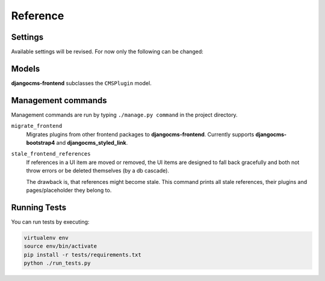 ###########
 Reference
###########

**********
 Settings
**********

Available settings will be revised. For now only the following can be
changed:

.. py:attribute:: settings.DJANGOCMS_FRONTEND_TAG_CHOICES

    Defaults to ``['div', 'section', 'article', 'header', 'footer', 'aside']``.

    Lists the choices for the tag field of all djangocms-frontend plugins.
    ``div`` is the default tag.

.. py:attribute:: settings.DJANGOCMS_FRONTEND_GRID_SIZE

    Defaults to ``12``.


.. py:attribute:: settings.DJANGOCMS_FRONTEND_GRID_CONTAINERS

    Default:

    .. code::

        (
           ('container', _('Container')),
           ('container-fluid', _('Fluid container')),
           ("container-sm", _("sx container")),
           ("container-md", _("md container")),
           ("container-lg", _("lg container")),
           ("container-xl", _("xl container")),
       )

.. py:attribute:: settings.DJANGOCMS_FRONTEND_USE_ICONS

    Defaults to ``True``.

    Decides if icons should be offered, e.g. in links.

.. py:attribute:: settings.DJANGOCMS_FRONTEND_CAROUSEL_TEMPLATES

   Defaults to ``(('default', _('Default')),)``

.. py:attribute:: settings.DJANGOCMS_FRONTEND_TAB_TEMPLATES

   Defaults to ``(('default', _('Default')),)``



.. py:attribute:: settings.DJANGOCMS_FRONTEND_SPACER_SIZES

    Default:

    .. code::

        (
           ('0', '* 0'),
           ('1', '* .25'),
           ('2', '* .5'),
           ('3', '* 1'),
           ('4', '* 1.5'),
           ('5', '* 3'),
       )

.. py:attribute:: settings.DJANGOCMS_FRONTEND_CAROUSEL_ASPECT_RATIOS

    Default: ``((16, 9),)``

    Additional aspect ratios offered in the carousel component

.. py:attribute:: settings.DJANGOCMS_FRONTEND_COLOR_STYLE_CHOICES

    Default:

    .. code::

        (
           ('primary', _('Primary')),
           ('secondary', _('Secondary')),
           ('success', _('Success')),
           ('danger', _('Danger')),
           ('warning', _('Warning')),
           ('info', _('Info')),
           ('light', _('Light')),
           ('dark', _('Dark')),
           ('custom', _('Custom')),
       )

.. py:attribute:: TEXT_SAVE_IMAGE_FUNCTION

    Requirement: ``TEXT_SAVE_IMAGE_FUNCTION = None``

    .. warning::

        Please be aware that this package does not support
        djangocms-text-ckeditor's `Drag & Drop Images
        <https://github.com/divio/djangocms-text-ckeditor/#drag--drop-images>`_
        so be sure to set ``TEXT_SAVE_IMAGE_FUNCTION = None``.


******
Models
******

**djangocms-frontend** subclasses the ``CMSPlugin`` model.

.. py:class:: FrontendUIItem(CMSPlugin)

    Import from ``djangocms_frontend.models``.

    All concrete models for UI items are proxy models of this class.
    This implies you can create, delete and update instances of the proxy models
    and all the data will be saved as if you were using this original
    (non-proxied) model.

    This way all proxies can have different python methods as needed while still
    all using the single database table of ``FrontendUIItem``.

.. py:attribute:: FrontendUIItem.ui_item

    This CharField contains the UI item's type without the suffix "Plugin",
    e.g. "Link" and not "LinkPlugin". This is a convenience field. The plugin
    type is determined by ``CMSPlugin.plugin_type``.

.. py:attribute:: FrontendUIItem.tag_type

    This is the tag type field determining what tag type the UI item should have.
    Tag types default to ``<div>``.

.. py:attribute:: FrontendUIItem.config

    The field ``config`` is the JSON field that contains a dictionary with all specific
    information needed for the UI item. The entries of the dictionary can be
    directly **read** as attributes of the ``FrontendUIItem`` instance. For
    example, ``ui_item.context`` will give ``ui_item.config["context"]``.

    .. warning::

        Note that changes to the ``config`` must be written directly to the
        dictionary:  ``ui_item.config["context"] = None``.


.. py:method:: FrontendUIItem.add_classes(self, *args)

    This helper method allows a Plugin's render method to add framework-specific
    html classes to be added when a model is rendered. Each positional argument
    can be a string for a class name or a list of strings to be added to the list
    of html classes.

    These classes are **not** saved to the database. They merely a are stored
    to simplify the rendering process and are lost once a UI item has been
    rendered.

.. py:method:: FrontendUIItem.get_attributes(self)

    This method renders all attributes given in the optional ``attributes``
    field (stored in ``.config``). The ``class`` attriubte reflects all
    additional classes that have been passed to the model instance by means
    of the ``.add_classes`` method.

.. py:method:: FrontendUIItem.initialize_from_form(self, form)

    Since the UIItem models do not have default values for the contents of
    their ``.config`` dictionary, a newly created instance of an UI item
    will not have config data set, not even required data.

    This method initializes all fields in ``.config`` by setting the value to
    the respective ``initial`` property of the UI items admin form.

.. py:method:: FrontendUIItem.get_short_description(self)

    returns a plugin-specific short description shown in the structure mode
    of django CMS.

*********************
 Management commands
*********************

Management commands are run by typing ``./manage.py command`` in the project
directory.

``migrate_frontend``
    Migrates plugins from other frontend packages to **djangocms-frontend**.
    Currently supports **djangocms-bootstrap4** and **djangocms_styled_link**.

``stale_frontend_references``
    If references in a UI item are moved or removed, the UI items are designed to
    fall back gracefully and both not throw errors or be deleted themselves
    (by a db cascade).

    The drawback is, that references might become stale. This command prints all
    stale references, their plugins and pages/placeholder they belong to.


***************
 Running Tests
***************

You can run tests by executing:

.. code::

   virtualenv env
   source env/bin/activate
   pip install -r tests/requirements.txt
   python ./run_tests.py

